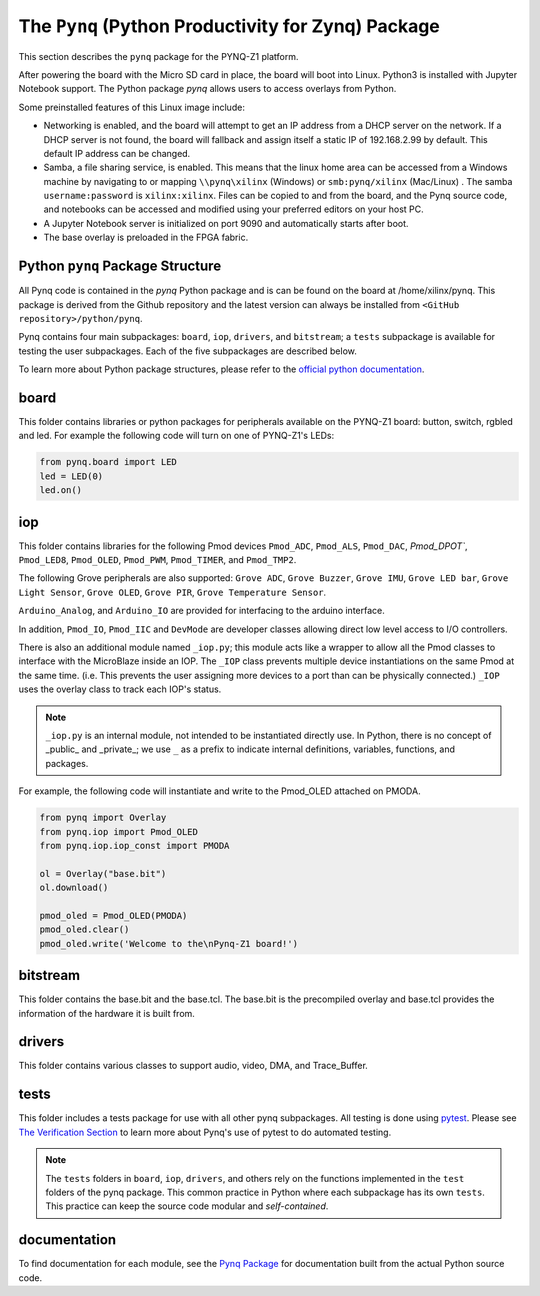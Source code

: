 The ``Pynq`` (Python Productivity for Zynq) Package
======================================================

This section describes the ``pynq`` package for the PYNQ-Z1 platform. 

After powering the board with the Micro SD card in place, the board will boot into Linux. Python3 is installed with Jupyter Notebook support. The Python package `pynq` allows users to access  overlays from Python.   

Some preinstalled features of this Linux image include:

* Networking is enabled, and the board will attempt to get an IP address from a DHCP server on the network.  If a DHCP server is not found, the board will fallback and assign itself a static IP of 192.168.2.99 by default. This default IP address can be changed. 
* Samba, a file sharing service, is enabled. This means that the linux home area can be accessed from a Windows machine by navigating to or mapping ``\\pynq\xilinx`` (Windows) or ``smb:pynq/xilinx`` (Mac/Linux) .  The samba ``username:password`` is ``xilinx:xilinx``.  Files can be copied to and from the board, and the Pynq source code, and notebooks can be accessed and modified using your preferred editors on your host PC. 
* A Jupyter Notebook server is initialized on port 9090 and automatically starts after boot.
* The base overlay is preloaded in the FPGA fabric. 


Python ``pynq`` Package Structure
----------------------------------
All Pynq code is contained in the *pynq* Python package and is can be found on the board at /home/xilinx/pynq.  This package is derived from the Github repository and the latest version can always be installed from ``<GitHub repository>/python/pynq``.

Pynq contains four main subpackages: ``board``, ``iop``, ``drivers``, and ``bitstream``; a ``tests`` subpackage is available for testing the user subpackages.  Each of the five subpackages are described below.

To learn more about Python package structures, please refer to the `official python documentation <https://docs.python.org/3.5/tutorial/modules.html#packages>`_.



board
-----
This folder contains libraries or python packages for peripherals available on the PYNQ-Z1 board: button, switch, rgbled and led.  For example the following code will turn on one of PYNQ-Z1's LEDs:

.. code-block:: python

   from pynq.board import LED
   led = LED(0)
   led.on()


iop
-----
This folder contains libraries for the following Pmod devices ``Pmod_ADC``, ``Pmod_ALS``, ``Pmod_DAC``, `Pmod_DPOT``,  ``Pmod_LED8``, ``Pmod_OLED``, ``Pmod_PWM``,  ``Pmod_TIMER``, and ``Pmod_TMP2``.

The following Grove peripherals are also supported: ``Grove ADC``, ``Grove Buzzer``, ``Grove IMU``, ``Grove LED bar``, ``Grove Light Sensor``, ``Grove OLED``,  ``Grove PIR``,  ``Grove Temperature Sensor``. 

``Arduino_Analog``, and ``Arduino_IO`` are provided for interfacing to the arduino interface. 

In addition, ``Pmod_IO``, ``Pmod_IIC`` and ``DevMode`` are developer classes allowing direct low level access to I/O controllers.

There is also an additional module named ``_iop.py``; this module acts like a wrapper to allow all the Pmod classes to interface with the MicroBlaze inside an IOP.  The ``_IOP`` class prevents multiple device instantiations on the same Pmod at the same time. (i.e. This prevents the user assigning more devices to a port than can be physically connected.)  ``_IOP`` uses the overlay class to track each IOP's status. 

.. note:: ``_iop.py`` is an internal module, not intended to be instantiated directly use. In Python, there is no concept of _public_ and _private_; we use ``_`` as a prefix to indicate internal definitions, variables, functions, and packages.


For example, the following code will instantiate and write to the Pmod_OLED attached on PMODA.

.. code-block:: python

   from pynq import Overlay
   from pynq.iop import Pmod_OLED
   from pynq.iop.iop_const import PMODA

   ol = Overlay("base.bit")
   ol.download()

   pmod_oled = Pmod_OLED(PMODA)
   pmod_oled.clear()
   pmod_oled.write('Welcome to the\nPynq-Z1 board!')

bitstream
-----------

This folder contains the base.bit and the base.tcl. The base.bit is the precompiled overlay and base.tcl provides the information of the hardware it is built from.


drivers
---------

This folder contains various classes to support audio, video, DMA, and Trace_Buffer.


tests
------

This folder includes a tests package for use with all other pynq subpackages.  All testing is done using `pytest <http://pytest.org/latest/>`_.  Please see `The Verification Section <12_verification.html>`_ to learn more about Pynq's use of pytest to do automated testing.

.. note:: The ``tests`` folders in ``board``, ``iop``, ``drivers``, and others rely on the functions implemented in the ``test`` folders of the pynq package. This common practice in Python where each subpackage has its own ``tests``.  This practice can keep the source code modular and *self-contained*.

documentation
-----------------------------
To find documentation for each module, see the `Pynq Package <modules.html>`_ for documentation built from the actual Python source code.


